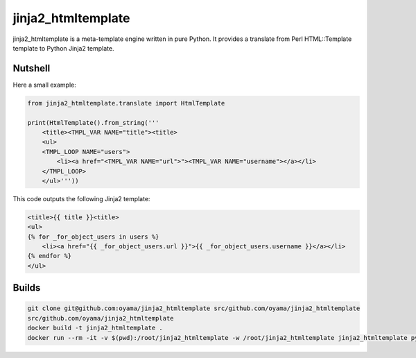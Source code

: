 jinja2_htmltemplate
~~~~~~~~~~~~~~~~~~~

jinja2_htmltemplate is a meta-template engine written in pure Python.
It provides a translate from Perl HTML::Template template to Python Jinja2 template.

Nutshell
--------
Here a small example:

.. code-block:: python

    from jinja2_htmltemplate.translate import HtmlTemplate

    print(HtmlTemplate().from_string('''
        <title><TMPL_VAR NAME="title"><title>
        <ul>
        <TMPL_LOOP NAME="users">
            <li><a href="<TMPL_VAR NAME="url">"><TMPL_VAR NAME="username"></a></li>
        </TMPL_LOOP>
        </ul>'''))

This code outputs the following Jinja2 template:

.. code-block:: jinja

        <title>{{ title }}<title>
        <ul>
        {% for _for_object_users in users %}
            <li><a href="{{ _for_object_users.url }}">{{ _for_object_users.username }}</a></li>
        {% endfor %}
        </ul>

Builds
------
.. code-block:: bash

    git clone git@github.com:oyama/jinja2_htmltemplate src/github.com/oyama/jinja2_htmltemplate
    src/github.com/oyama/jinja2_htmltemplate
    docker build -t jinja2_htmltemplate .
    docker run --rm -it -v $(pwd):/root/jinja2_htmltemplate -w /root/jinja2_htmltemplate jinja2_htmltemplate python setup.py nosetests
